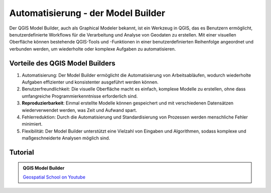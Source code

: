 Automatisierung - der Model Builder
===============

Der QGIS Model Builder, auch als Graphical Modeler bekannt, ist ein Werkzeug in QGIS, das es Benutzern ermöglicht, benutzerdefinierte Workflows für die 
Verarbeitung und Analyse von Geodaten zu erstellen. Mit einer visuellen Oberfläche können bestehende QGIS-Tools und -Funktionen in einer benutzerdefinierten 
Reihenfolge angeordnet und verbunden werden, um wiederholte oder komplexe Aufgaben zu automatisieren.

Vorteile des QGIS Model Builders
-------------
1. Automatisierung: Der Model Builder ermöglicht die Automatisierung von Arbeitsabläufen, wodurch wiederholte Aufgaben effizienter und konsistenter ausgeführt werden können.
2. Benutzerfreundlichkeit: Die visuelle Oberfläche macht es einfach, komplexe Modelle zu erstellen, ohne dass umfangreiche Programmierkenntnisse erforderlich sind.
3. **Reproduzierbarkeit**: Einmal erstellte Modelle können gespeichert und mit verschiedenen Datensätzen wiederverwendet werden, was Zeit und Aufwand spart.
4. Fehlerreduktion: Durch die Automatisierung und Standardisierung von Prozessen werden menschliche Fehler minimiert.
5. Flexibilität: Der Model Builder unterstützt eine Vielzahl von Eingaben und Algorithmen, sodass komplexe und maßgeschneiderte Analysen möglich sind.

Tutorial
-------------

.. admonition:: QGIS Model Builder
    :class: admonition-youtube

    ..  youtube:: eZb5VLTc9-o&t=306s

    `Geospatial School  on Youtube <https://www.youtube.com/watch?v=eZb5VLTc9-o&t=306s>`_
